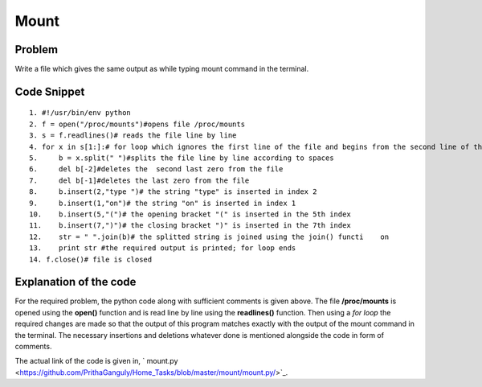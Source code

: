 =====
Mount
=====

Problem
-------

Write a file which gives the same output as while typing mount command in the terminal.

Code Snippet
------------

::

 1. #!/usr/bin/env python
 2. f = open("/proc/mounts")#opens file /proc/mounts
 3. s = f.readlines()# reads the file line by line
 4. for x in s[1:]:# for loop which ignores the first line of the file and begins from the second line of the file
 5.     b = x.split(" ")#splits the file line by line according to spaces
 6.     del b[-2]#deletes the  second last zero from the file
 7.     del b[-1]#deletes the last zero from the file
 8.     b.insert(2,"type ")# the string "type" is inserted in index 2
 9.     b.insert(1,"on")# the string "on" is inserted in index 1
 10.    b.insert(5,"(")# the opening bracket "(" is inserted in the 5th index
 11.    b.insert(7,")")# the closing bracket ")" is inserted in the 7th index
 12.    str = " ".join(b)# the splitted string is joined using the join() functi    on
 13.    print str #the required output is printed; for loop ends
 14. f.close()# file is closed

Explanation of the code
-----------------------

For the required problem, the python code along with sufficient comments is given above. The file **/proc/mounts** is opened using the **open()** function and is read line by line using the **readlines()** function. Then using a *for loop* the required changes are made so that the output of this program matches exactly with the output of the mount command in the terminal. The necessary insertions and deletions whatever done is mentioned alongside the code in form of comments.

The actual link of the code is given in, ` mount.py <https://github.com/PrithaGanguly/Home_Tasks/blob/master/mount/mount.py/>`_. 

